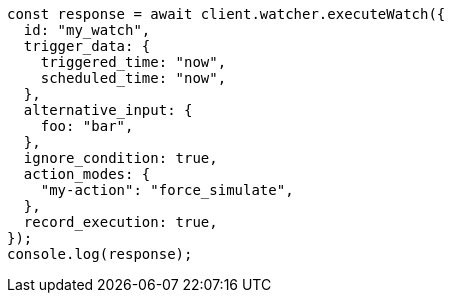 // This file is autogenerated, DO NOT EDIT
// Use `node scripts/generate-docs-examples.js` to generate the docs examples

[source, js]
----
const response = await client.watcher.executeWatch({
  id: "my_watch",
  trigger_data: {
    triggered_time: "now",
    scheduled_time: "now",
  },
  alternative_input: {
    foo: "bar",
  },
  ignore_condition: true,
  action_modes: {
    "my-action": "force_simulate",
  },
  record_execution: true,
});
console.log(response);
----
